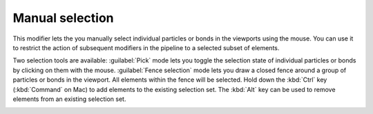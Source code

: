 .. _particles.modifiers.manual_selection:

Manual selection
----------------

.. image:: /images/modifiers/manual_selection_panel.png
  :width: 30%
  :align: right

This modifier lets the you manually select individual particles or bonds in the viewports using the mouse.
You can use it to restrict the action of subsequent modifiers in the pipeline to a selected
subset of elements.

Two selection tools are available: 
:guilabel:`Pick` mode lets you toggle the selection state of individual particles or bonds by clicking on them with the mouse.
:guilabel:`Fence selection` mode lets you draw a closed fence around a group of particles or bonds in the viewport.
All elements within the fence will be selected. Hold down the :kbd:`Ctrl` key (:kbd:`Command` on Mac) to add elements to the existing selection set.
The :kbd:`Alt` key can be used to remove elements from an existing selection set.

.. image:: /images/modifiers/manual_selection_fence_mode.png
  :width: 30%
